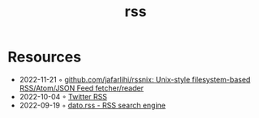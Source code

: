:PROPERTIES:
:ID:       f90a5094-f8d5-4e86-a7ec-346a591d2e96
:END:
#+title: rss

* Resources
- 2022-11-21 ◦ [[https://github.com/jafarlihi/rssnix][github.com/jafarlihi/rssnix: Unix-style filesystem-based RSS/Atom/JSON Feed fetcher/reader]]
- 2022-10-04 ◦ [[https://www.fivefilters.org/2021/twitter-rss/][Twitter RSS]]
- 2022-09-19 ◦ [[https://datorss.com/][dato.rss - RSS search engine]]
